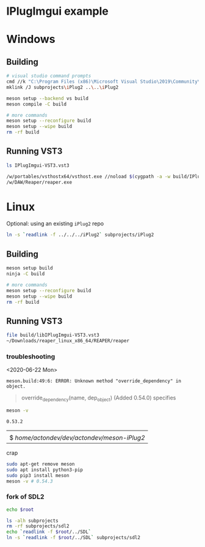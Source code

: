 #+PROPERTY: header-args :session *sh-IPlugImgui* :var root=(projectile-project-root)
* IPlugImgui example
* Windows
** Building
#+BEGIN_SRC sh
# visual studio command prompts
cmd //k "C:\Program Files (x86)\Microsoft Visual Studio\2019\Community\VC\Auxiliary\Build\vcvarsall.bat" x64
mklink /J subprojects\iPlug2 ..\..\iPlug2

meson setup --backend vs build
meson compile -C build

# more commands
meson setup --reconfigure build
meson setup --wipe build
rm -rf build
   #+END_SRC
** Running VST3
   :PROPERTIES:
   :header-args: :session *sh-IPlugImgui-run*
   :END:

   #+BEGIN_SRC sh
ls IPlugImgui-VST3.vst3

/w/portables/vsthostx64/vsthost.exe //noload $(cygpath -a -w build/IPlugImgui-VST3.vst3)
/w/DAW/Reaper/reaper.exe
   #+END_SRC
* Linux
  Optional: using an existing =iPlug2= repo
  #+BEGIN_SRC sh
ln -s `readlink -f ../../../iPlug2` subprojects/iPlug2
  #+END_SRC
** Building
#+BEGIN_SRC sh
meson setup build
ninja -C build

# more commands
meson setup --reconfigure build
meson setup --wipe build
rm -rf build
   #+END_SRC
** Running VST3
   #+BEGIN_SRC sh :session *sh-IPlugImgui-run*
file build/libIPlugImgui-VST3.vst3
~/Downloads/reaper_linux_x86_64/REAPER/reaper
   #+END_SRC
*** troubleshooting
    <2020-06-22 Mon> 
    #+BEGIN_EXAMPLE
    meson.build:49:6: ERROR: Unknown method "override_dependency" in object.
    #+END_EXAMPLE

    #+BEGIN_QUOTE
    override_dependency(name, dep_object) (Added 0.54.0) specifies
    #+END_QUOTE

    #+BEGIN_SRC sh
meson -v
    #+END_SRC

    #+RESULTS:
    : 0.53.2



    #+RESULTS:
    |                                             |
    | $ /home/actondev/dev/actondev/meson-iPlug2/ |

    crap
    #+BEGIN_SRC sh
sudo apt-get remove meson
sudo apt install python3-pip
sudo pip3 install meson
meson -v # 0.54.3
    #+END_SRC
*** fork of SDL2
    #+BEGIN_SRC sh
echo $root
    #+END_SRC

    #+BEGIN_SRC sh
ls -alh subprojects
rm -rf subprojects/sdl2
echo `readlink -f $root/../SDL`
ln -s `readlink -f $root/../SDL` subprojects/sdl2
    #+END_SRC
